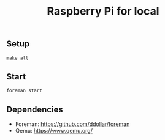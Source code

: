 #+TITLE: Raspberry Pi for local

** Setup

#+BEGIN_SRC shell
make all
#+END_SRC

** Start

#+BEGIN_SRC shell
foreman start
#+END_SRC

** Dependencies

- Foreman: https://github.com/ddollar/foreman
- Qemu: https://www.qemu.org/

